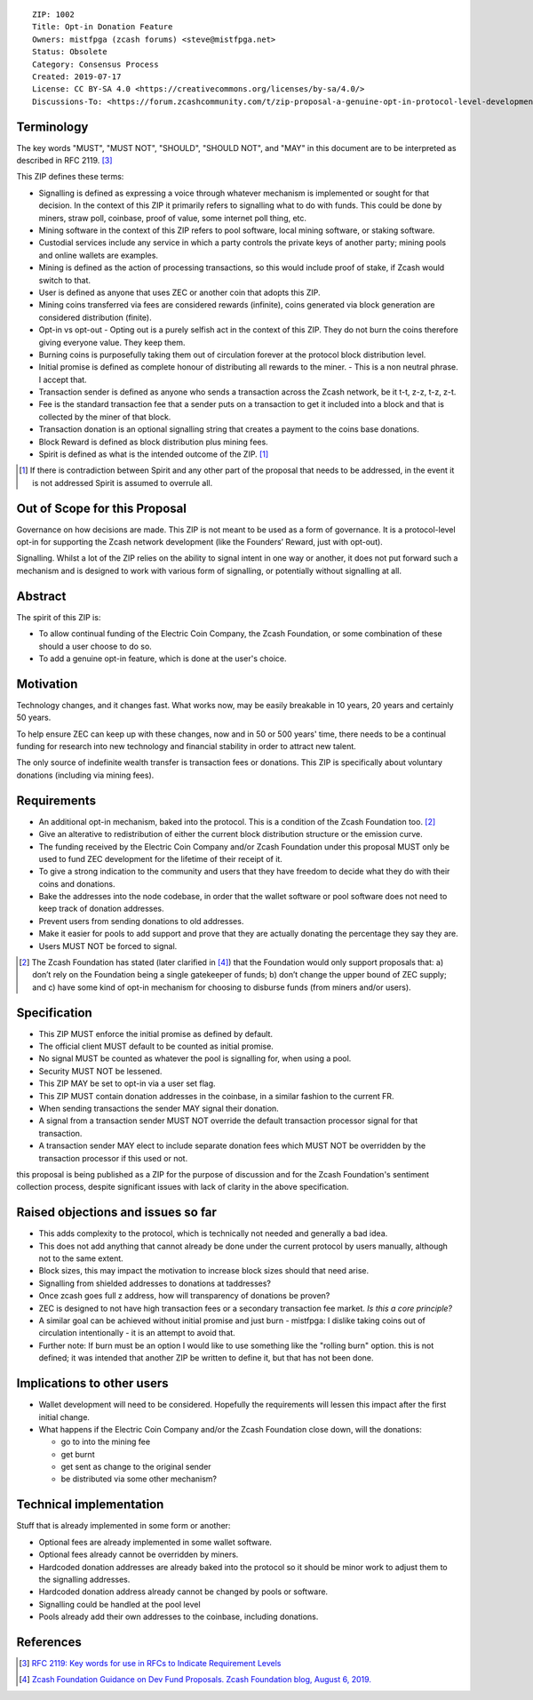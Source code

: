 ::

  ZIP: 1002
  Title: Opt-in Donation Feature
  Owners: mistfpga (zcash forums) <steve@mistfpga.net>
  Status: Obsolete
  Category: Consensus Process
  Created: 2019-07-17
  License: CC BY-SA 4.0 <https://creativecommons.org/licenses/by-sa/4.0/>
  Discussions-To: <https://forum.zcashcommunity.com/t/zip-proposal-a-genuine-opt-in-protocol-level-development-donation-option/33846>


Terminology
===========

The key words "MUST", "MUST NOT", "SHOULD", "SHOULD NOT", and "MAY" in this
document are to be interpreted as described in RFC 2119. [#RFC2119]_

This ZIP defines these terms:

* Signalling is defined as expressing a voice through whatever mechanism is
  implemented or sought for that decision. In the context of this ZIP it
  primarily refers to signalling what to do with funds. This could be done
  by miners, straw poll, coinbase, proof of value, some internet poll thing,
  etc.
* Mining software in the context of this ZIP refers to pool software, local
  mining software, or staking software.
* Custodial services include any service in which a party controls the
  private keys of another party; mining pools and online wallets are examples.
* Mining is defined as the action of processing transactions, so this would
  include proof of stake, if Zcash would switch to that.
* User is defined as anyone that uses ZEC or another coin that adopts this
  ZIP.
* Mining coins transferred via fees are considered rewards (infinite), coins
  generated via block generation are considered distribution (finite).
* Opt-in vs opt-out - Opting out is a purely selfish act in the context of
  this ZIP. They do not burn the coins therefore giving everyone value. They
  keep them.
* Burning coins is purposefully taking them out of circulation forever at the
  protocol block distribution level.
* Initial promise is defined as complete honour of distributing all rewards to
  the miner. - This is a non neutral phrase. I accept that.
* Transaction sender is defined as anyone who sends a transaction across the
  Zcash network, be it t-t, z-z, t-z, z-t.
* Fee is the standard transaction fee that a sender puts on a transaction to
  get it included into a block and that is collected by the miner of that
  block.
* Transaction donation is an optional signalling string that creates a payment
  to the coins base donations.
* Block Reward is defined as block distribution plus mining fees.
* Spirit is defined as what is the intended outcome of the ZIP. [#spirit]_

.. [#spirit] If there is contradiction between Spirit and any other part of
   the proposal that needs to be addressed, in the event it is not addressed
   Spirit is assumed to overrule all.


Out of Scope for this Proposal
==============================

Governance on how decisions are made. This ZIP is not meant to be used as a
form of governance. It is a protocol-level opt-in for supporting the Zcash
network development (like the Founders’ Reward, just with opt-out).

Signalling. Whilst a lot of the ZIP relies on the ability to signal intent in
one way or another, it does not put forward such a mechanism and is designed
to work with various form of signalling, or potentially without signalling at
all.


Abstract
========

The spirit of this ZIP is:

* To allow continual funding of the Electric Coin Company, the Zcash Foundation,
  or some combination of these should a user choose to do so.
* To add a genuine opt-in feature, which is done at the user's choice.


Motivation
==========

Technology changes, and it changes fast. What works now, may be easily breakable
in 10 years, 20 years and certainly 50 years.

To help ensure ZEC can keep up with these changes, now and in 50 or 500 years'
time, there needs to be a continual funding for research into new technology and
financial stability in order to attract new talent.

The only source of indefinite wealth transfer is transaction fees or donations.
This ZIP is specifically about voluntary donations (including via mining fees).


Requirements
============

.. role:: editor-note

* An additional opt-in mechanism, baked into the protocol. This is a condition
  of the Zcash Foundation too. [#foundation]_
* Give an alterative to redistribution of either the current block distribution
  structure or the emission curve.
* The funding received by the Electric Coin Company and/or Zcash Foundation under
  this proposal MUST only be used to fund ZEC development for the lifetime of
  their receipt of it.
* To give a strong indication to the community and users that they have freedom
  to decide what they do with their coins and donations.
* Bake the addresses into the node codebase, in order that the wallet software
  or pool software does not need to keep track of donation addresses.
* Prevent users from sending donations to old addresses.
* Make it easier for pools to add support and prove that they are actually
  donating the percentage they say they are.
* Users MUST NOT be forced to signal.

.. [#foundation] The Zcash Foundation has stated (later clarified in
   [#zfnd-guidance]_) that the Foundation would only support proposals that:
   a) don’t rely on the Foundation being a single gatekeeper of funds;
   b) don’t change the upper bound of ZEC supply; and
   c) have some kind of opt-in mechanism for choosing to disburse funds
   (from miners and/or users).


Specification
=============

* This ZIP MUST enforce the initial promise as defined by default.
* The official client MUST default to be counted as initial promise.
* No signal MUST be counted as whatever the pool is signalling for, when using
  a pool.
* Security MUST NOT be lessened.
* This ZIP MAY be set to opt-in via a user set flag.
* This ZIP MUST contain donation addresses in the coinbase, in a similar fashion
  to the current FR.
* When sending transactions the sender MAY signal their donation.
* A signal from a transaction sender MUST NOT override the default transaction
  processor signal for that transaction.
* A transaction sender MAY elect to include separate donation fees which MUST NOT
  be overridden by the transaction processor if this used or not.

:editor-note:`this proposal is being published as a ZIP for the purpose of
discussion and for the Zcash Foundation's sentiment collection process,
despite significant issues with lack of clarity in the above specification.`


Raised objections and issues so far
===================================

* This adds complexity to the protocol, which is technically not needed
  and generally a bad idea.
* This does not add anything that cannot already be done under the current protocol
  by users manually, although not to the same extent.
* Block sizes, this may impact the motivation to increase block sizes should that
  need arise.
* Signalling from shielded addresses to donations at taddresses?
* Once zcash goes full z address, how will transparency of donations be proven?
* ZEC is designed to not have high transaction fees or a secondary transaction fee
  market. *Is this a core principle?*
* A similar goal can be achieved without initial promise and just burn -
  mistfpga: I dislike taking coins out of circulation intentionally - it is an
  attempt to avoid that.
* Further note: If burn must be an option I would like to use something like the
  "rolling burn" option. :editor-note:`this is not defined; it was intended that
  another ZIP be written to define it, but that has not been done.`


Implications to other users
===========================

* Wallet development will need to be considered. Hopefully the requirements will
  lessen this impact after the first initial change.

* What happens if the Electric Coin Company and/or the Zcash Foundation close down,
  will the donations:

  - go to into the mining fee
  - get burnt
  - get sent as change to the original sender
  - be distributed via some other mechanism?


Technical implementation
========================

Stuff that is already implemented in some form or another:

* Optional fees are already implemented in some wallet software.
* Optional fees already cannot be overridden by miners.
* Hardcoded donation addresses are already baked into the protocol so it
  should be minor work to adjust them to the signalling addresses.
* Hardcoded donation address already cannot be changed by pools or software.
* Signalling could be handled at the pool level
* Pools already add their own addresses to the coinbase, including donations.


References
==========

.. [#RFC2119] `RFC 2119: Key words for use in RFCs to Indicate Requirement Levels <https://www.rfc-editor.org/rfc/rfc2119.html>`_
.. [#zfnd-guidance] `Zcash Foundation Guidance on Dev Fund Proposals. Zcash Foundation blog, August 6, 2019. <https://www.zfnd.org/blog/dev-fund-guidance-and-timeline/>`_
